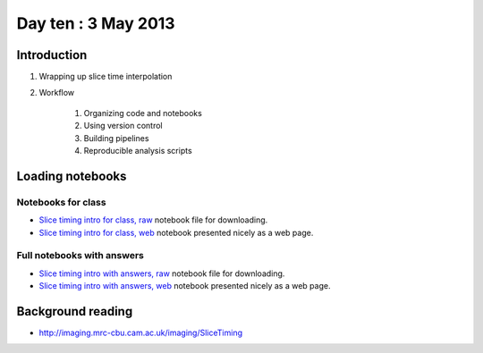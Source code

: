 ####################
Day ten : 3 May 2013
####################

************
Introduction
************

#. Wrapping up slice time interpolation
#. Workflow

    #. Organizing code and notebooks
    #. Using version control
    #. Building pipelines
    #. Reproducible analysis scripts

*****************
Loading notebooks
*****************

Notebooks for class
===================

* `Slice timing intro for class, raw
  <https://raw.github.com/practical-neuroimaging/pna-notebooks/master/slice_timing.ipynb>`_
  notebook file for downloading.
* `Slice timing intro for class, web
  <http://nbviewer.ipython.org/urls/raw.github.com/practical-neuroimaging/pna-notebooks/master/slice_timing.ipynb>`_
  notebook presented nicely as a web page.

Full notebooks with answers
===========================

* `Slice timing intro with answers, raw
  <https://raw.github.com/practical-neuroimaging/pna-notebooks/master/slice_timing_full.ipynb>`_
  notebook file for downloading.
* `Slice timing intro with answers, web
  <http://nbviewer.ipython.org/urls/raw.github.com/practical-neuroimaging/pna-notebooks/master/slice_timing_full.ipynb>`_
  notebook presented nicely as a web page.

******************
Background reading
******************

* http://imaging.mrc-cbu.cam.ac.uk/imaging/SliceTiming
